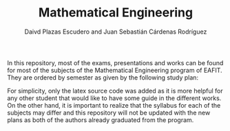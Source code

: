 #+TITLE: Mathematical Engineering
#+AUTHOR: Daivd Plazas Escudero and Juan Sebastián Cárdenas Rodríguez

In this repository, most of the exams, presentations and works can be found for
most of the subjects of the Mathematical Engineering program of EAFIT. They are
ordered by semester as given by the following study plan:

[[./assets/study-plan.png]]

For simplicity, only the latex source code was added as it is more helpful for
any other student that would like to have some guide in the different works. On
the other hand, it is important to realize that the syllabus for each of the
subjects may differ and this repository will not be updated with the new plans
as both of the authors already graduated from the program.
